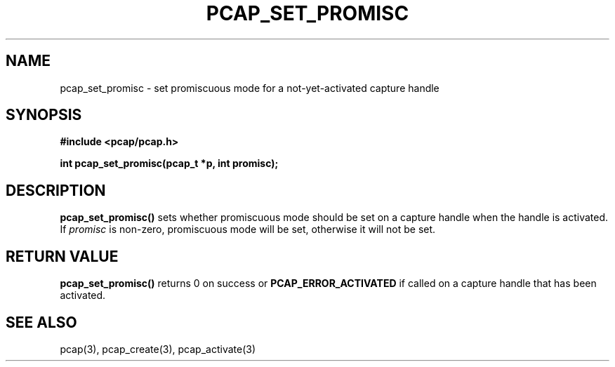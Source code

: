 .\" Copyright (c) 1994, 1996, 1997
.\"	The Regents of the University of California.  All rights reserved.
.\"
.\" Redistribution and use in source and binary forms, with or without
.\" modification, are permitted provided that: (1) source code distributions
.\" retain the above copyright notice and this paragraph in its entirety, (2)
.\" distributions including binary code include the above copyright notice and
.\" this paragraph in its entirety in the documentation or other materials
.\" provided with the distribution, and (3) all advertising materials mentioning
.\" features or use of this software display the following acknowledgement:
.\" ``This product includes software developed by the University of California,
.\" Lawrence Berkeley Laboratory and its contributors.'' Neither the name of
.\" the University nor the names of its contributors may be used to endorse
.\" or promote products derived from this software without specific prior
.\" written permission.
.\" THIS SOFTWARE IS PROVIDED ``AS IS'' AND WITHOUT ANY EXPRESS OR IMPLIED
.\" WARRANTIES, INCLUDING, WITHOUT LIMITATION, THE IMPLIED WARRANTIES OF
.\" MERCHANTABILITY AND FITNESS FOR A PARTICULAR PURPOSE.
.\"
.TH PCAP_SET_PROMISC 3 "3 January 2014"
.SH NAME
pcap_set_promisc \- set promiscuous mode for a not-yet-activated
capture handle
.SH SYNOPSIS
.nf
.ft B
#include <pcap/pcap.h>
.LP
.ft B
int pcap_set_promisc(pcap_t *p, int promisc);
.ft
.fi
.SH DESCRIPTION
.B pcap_set_promisc()
sets whether promiscuous mode should be set on a capture handle when
the handle is activated.
If
.I promisc
is non-zero, promiscuous mode will be set, otherwise it will not be set.
.SH RETURN VALUE
.B pcap_set_promisc()
returns 0 on success or
.B PCAP_ERROR_ACTIVATED
if called on a capture handle that has been activated.
.SH SEE ALSO
pcap(3), pcap_create(3), pcap_activate(3)
